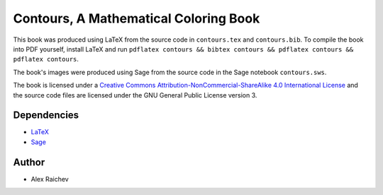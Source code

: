Contours, A Mathematical Coloring Book
=======================================
This book was produced using LaTeX from the source code in ``contours.tex`` and ``contours.bib``.  
To compile the book into PDF yourself, install LaTeX and run ``pdflatex contours && bibtex contours && pdflatex contours && pdflatex contours``.

The book's images were produced using Sage from the source code in the Sage notebook ``contours.sws``.

The book is licensed under a `Creative Commons Attribution-NonCommercial-ShareAlike 4.0 International License <http://creativecommons.org/licenses/by-nc-sa/4.0/>`_ and the source code files are licensed under the GNU General Public License version 3.

Dependencies
------------
- `LaTeX <https://www.ctan.org/>`_
- `Sage <http://www.sagemath.org/>`_

Author
------
- Alex Raichev